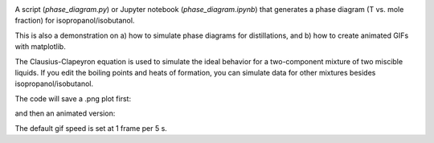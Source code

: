 .. image:: https://mybinder.org/badge_logo.svg
 :target: https://mybinder.org/v2/gh/sametz/phase_diagram/main

A script (`phase_diagram.py`) or Jupyter notebook (`phase_diagram.ipynb`) that generates a phase diagram
(T vs. mole fraction)
for isopropanol/isobutanol.

This is also a demonstration on
a) how to simulate phase diagrams for distillations,
and b) how to create animated GIFs with matplotlib.

The Clausius-Clapeyron equation is used to simulate the ideal behavior
for a two-component mixture of two miscible liquids.
If you edit the boiling points and heats of formation,
you can simulate data for other mixtures besides isopropanol/isobutanol.

The code will save a .png plot first:

.. image:: iPrOH_iBuOH_phase_diagram.png

and then an animated version:

.. image:: distillation_test.gif

The default gif speed is set at 1 frame per 5 s.
